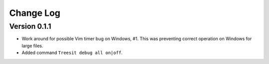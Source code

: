 ==========
Change Log
==========

Version 0.1.1
-------------

- Work around for possible Vim timer bug on Windows, #1. This was preventing
  correct operation on Windows for large files.

- Added command ``Treesit debug all on|off``.

